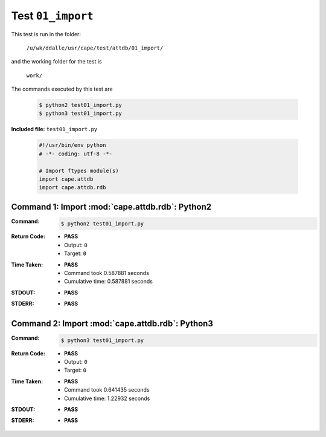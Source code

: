
.. This documentation written by TestDriver()
   on 2021-04-28 at 13:51 PDT

Test ``01_import``
====================

This test is run in the folder:

    ``/u/wk/ddalle/usr/cape/test/attdb/01_import/``

and the working folder for the test is

    ``work/``

The commands executed by this test are

    .. code-block:: console

        $ python2 test01_import.py
        $ python3 test01_import.py

**Included file:** ``test01_import.py``

    .. code-block:: python

        #!/usr/bin/env python
        # -*- coding: utf-8 -*-
        
        # Import ftypes module(s)
        import cape.attdb
        import cape.attdb.rdb
        

Command 1: Import :mod:`cape.attdb.rdb`: Python2
-------------------------------------------------

:Command:
    .. code-block:: console

        $ python2 test01_import.py

:Return Code:
    * **PASS**
    * Output: ``0``
    * Target: ``0``
:Time Taken:
    * **PASS**
    * Command took 0.587881 seconds
    * Cumulative time: 0.587881 seconds
:STDOUT:
    * **PASS**
:STDERR:
    * **PASS**

Command 2: Import :mod:`cape.attdb.rdb`: Python3
-------------------------------------------------

:Command:
    .. code-block:: console

        $ python3 test01_import.py

:Return Code:
    * **PASS**
    * Output: ``0``
    * Target: ``0``
:Time Taken:
    * **PASS**
    * Command took 0.641435 seconds
    * Cumulative time: 1.22932 seconds
:STDOUT:
    * **PASS**
:STDERR:
    * **PASS**

